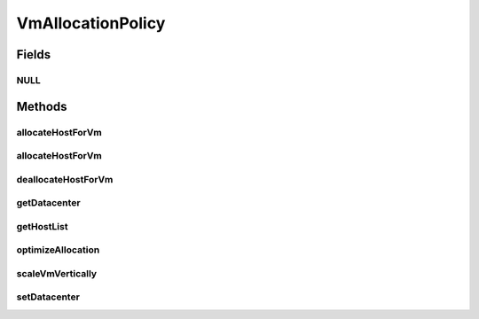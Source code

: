 .. java:import:: java.util Collections

.. java:import:: java.util List

.. java:import:: java.util Map

.. java:import:: org.cloudbus.cloudsim.datacenters Datacenter

.. java:import:: org.cloudbus.cloudsim.hosts Host

.. java:import:: org.cloudbus.cloudsim.vms Vm

.. java:import:: org.cloudsimplus.autoscaling VerticalVmScaling

VmAllocationPolicy
==================

.. java:package:: org.cloudbus.cloudsim.allocationpolicies
   :noindex:

.. java:type:: public interface VmAllocationPolicy

   An interface to be implemented by each class that represents a policy used by a \ :java:ref:`Datacenter`\  to choose a \ :java:ref:`Host`\  to place or migrate a given \ :java:ref:`Vm`\ .

   :author: Rodrigo N. Calheiros, Anton Beloglazov, Manoel Campos da Silva Filho

Fields
------
NULL
^^^^

.. java:field::  VmAllocationPolicy NULL
   :outertype: VmAllocationPolicy

   A property that implements the Null Object Design Pattern for \ :java:ref:`VmAllocationPolicy`\  objects.

Methods
-------
allocateHostForVm
^^^^^^^^^^^^^^^^^

.. java:method::  boolean allocateHostForVm(Vm vm)
   :outertype: VmAllocationPolicy

   Allocates a host for a given VM.

   :param vm: the VM to allocate a host to
   :return: $true if the host could be allocated; $false otherwise

allocateHostForVm
^^^^^^^^^^^^^^^^^

.. java:method::  boolean allocateHostForVm(Vm vm, Host host)
   :outertype: VmAllocationPolicy

   Allocates a specified host for a given VM.

   :param vm: the VM to allocate a host to
   :param host: the host to allocate to the given VM
   :return: $true if the host could be allocated; $false otherwise

deallocateHostForVm
^^^^^^^^^^^^^^^^^^^

.. java:method::  void deallocateHostForVm(Vm vm)
   :outertype: VmAllocationPolicy

   Releases the host used by a VM.

   :param vm: the vm to get its host released

getDatacenter
^^^^^^^^^^^^^

.. java:method::  Datacenter getDatacenter()
   :outertype: VmAllocationPolicy

   Gets the \ :java:ref:`Datacenter`\  associated to the Allocation Policy.

getHostList
^^^^^^^^^^^

.. java:method::  <T extends Host> List<T> getHostList()
   :outertype: VmAllocationPolicy

   Gets the list of Hosts available in a \ :java:ref:`Datacenter`\ , that will be used by the Allocation Policy to place VMs.

   :param <T>: The generic type
   :return: the host list

optimizeAllocation
^^^^^^^^^^^^^^^^^^

.. java:method::  Map<Vm, Host> optimizeAllocation(List<? extends Vm> vmList)
   :outertype: VmAllocationPolicy

   Optimize allocation of the VMs according to current utilization.

   :param vmList: the vm list
   :return: the new vm placement map, where each key is a VM and each value is the host where such a Vm has to be placed

scaleVmVertically
^^^^^^^^^^^^^^^^^

.. java:method::  boolean scaleVmVertically(VerticalVmScaling scaling)
   :outertype: VmAllocationPolicy

   Try to scale soome Vm's resource vertically if the Host where the Vm is placed has enough capacity. The resource to be scaled is defined by the given \ :java:ref:`VerticalVmScaling`\  object.

   :param scaling: the \ :java:ref:`VerticalVmScaling`\  object with information of which resource is being requested to be scaled
   :return: true if the requested resource was scaled, false otherwise

setDatacenter
^^^^^^^^^^^^^

.. java:method::  void setDatacenter(Datacenter datacenter)
   :outertype: VmAllocationPolicy

   Sets the Datacenter associated to the Allocation Policy

   :param datacenter: the Datacenter to set

